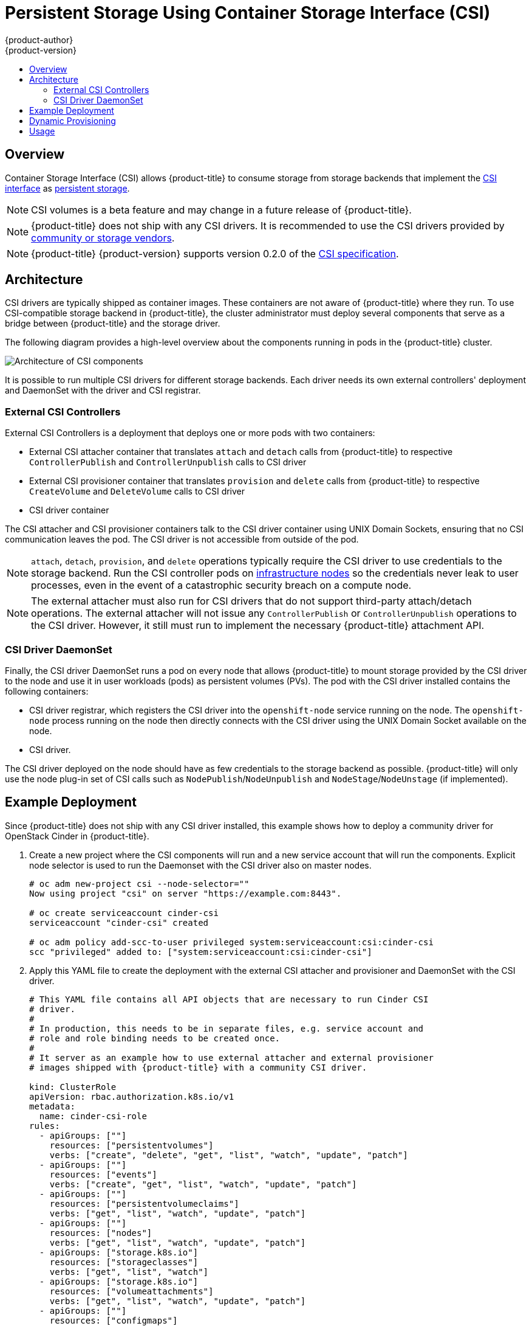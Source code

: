 [[install-config-persistent-storage-persistent-storage-csi]]
= Persistent Storage Using Container Storage Interface (CSI)
{product-author}
{product-version}
:data-uri:
:icons:
:experimental:
:toc: macro
:toc-title:
:prewrap!:

toc::[]

== Overview
Container Storage Interface (CSI) allows {product-title} to consume storage from storage backends that implement the link:https://github.com/container-storage-interface/spec[CSI interface] as xref:../../architecture/additional_concepts/storage.adoc#architecture-additional-concepts-storage[persistent
storage].


[NOTE]
====
CSI volumes is a beta feature and may change in a future release of {product-title}.
====

[NOTE]
====
{product-title} does not ship with any CSI drivers. It is recommended to use the CSI drivers provided by link:https://kubernetes-csi.github.io/docs/Drivers.html[community or storage vendors].
====

[NOTE]
====
{product-title} {product-version} supports version 0.2.0 of the link:https://github.com/container-storage-interface/spec[CSI specification].
====


[[install-config-persistent-storage-csi-architecture]]
== Architecture

CSI drivers are typically shipped as container images. These containers are not aware of {product-title} where they run. To use CSI-compatible storage backend in {product-title}, the cluster administrator must deploy several components that serve as a bridge between {product-title} and the storage driver.

The following diagram provides a high-level overview about the components running in pods in the {product-title} cluster.

image::OpenShift_CSI_Arch_470752_0518.png["Architecture of CSI components"]

It is possible to run multiple CSI drivers for different storage backends. Each driver needs its own external controllers' deployment and DaemonSet with the driver and CSI registrar.

=== External CSI Controllers

External CSI Controllers is a deployment that deploys one or more pods with two containers:

* External CSI attacher container that translates `attach` and `detach` calls from {product-title} to respective `ControllerPublish` and `ControllerUnpublish` calls to CSI driver
* External CSI provisioner container that translates `provision` and `delete` calls from {product-title} to respective `CreateVolume` and `DeleteVolume` calls to CSI driver
* CSI driver container

The CSI attacher and CSI provisioner containers talk to the CSI driver container using UNIX Domain Sockets, ensuring that no CSI communication leaves the pod. The CSI driver is not accessible from outside of the pod.

[NOTE]
====
`attach`, `detach`, `provision`, and `delete` operations typically require the CSI driver to use credentials to the storage backend. Run the CSI controller pods on xref:../../install/configuring_inventory_file.adoc#configuring-dedicated-infrastructure-nodes[infrastructure nodes] so the credentials never leak to user processes, even in the event of a catastrophic security breach on a compute node.
====

[NOTE]
====
The external attacher must also run for CSI drivers that do not support third-party attach/detach operations. The external attacher will not issue any `ControllerPublish` or `ControllerUnpublish` operations to the CSI driver. However, it still must run to implement the necessary {product-title} attachment API.
====

=== CSI Driver DaemonSet

Finally, the CSI driver DaemonSet runs a pod on every node that allows {product-title} to mount storage provided by the CSI driver to the node and use it in user workloads (pods) as persistent volumes (PVs). The pod with the CSI driver installed contains the following containers:

* CSI driver registrar, which registers the CSI driver into the `openshift-node` service running on the node. The `openshift-node` process running on the node then directly connects with the CSI driver using the UNIX Domain Socket available on the node.
* CSI driver.

The CSI driver deployed on the node should have as few credentials to the storage backend as possible. {product-title} will only use the node plug-in set of CSI calls such as `NodePublish`/`NodeUnpublish` and `NodeStage`/`NodeUnstage` (if implemented).

[[install-config-persistent-storage-csi-example-deployment]]
== Example Deployment

Since {product-title} does not ship with any CSI driver installed, this example shows how to deploy a community driver for OpenStack Cinder in {product-title}.

. Create a new project where the CSI components will run and a new service account that will run the components. Explicit node selector is used to run the Daemonset with the CSI driver also on master nodes.
+
[source,shell]
----
# oc adm new-project csi --node-selector=""
Now using project "csi" on server "https://example.com:8443".

# oc create serviceaccount cinder-csi
serviceaccount "cinder-csi" created

# oc adm policy add-scc-to-user privileged system:serviceaccount:csi:cinder-csi
scc "privileged" added to: ["system:serviceaccount:csi:cinder-csi"]
----

. Apply this YAML file to create the deployment with the external CSI attacher and provisioner and DaemonSet with the CSI driver.
+
[source,yaml]
----
# This YAML file contains all API objects that are necessary to run Cinder CSI
# driver.
#
# In production, this needs to be in separate files, e.g. service account and
# role and role binding needs to be created once.
#
# It server as an example how to use external attacher and external provisioner
# images shipped with {product-title} with a community CSI driver.

kind: ClusterRole
apiVersion: rbac.authorization.k8s.io/v1
metadata:
  name: cinder-csi-role
rules:
  - apiGroups: [""]
    resources: ["persistentvolumes"]
    verbs: ["create", "delete", "get", "list", "watch", "update", "patch"]
  - apiGroups: [""]
    resources: ["events"]
    verbs: ["create", "get", "list", "watch", "update", "patch"]
  - apiGroups: [""]
    resources: ["persistentvolumeclaims"]
    verbs: ["get", "list", "watch", "update", "patch"]
  - apiGroups: [""]
    resources: ["nodes"]
    verbs: ["get", "list", "watch", "update", "patch"]
  - apiGroups: ["storage.k8s.io"]
    resources: ["storageclasses"]
    verbs: ["get", "list", "watch"]
  - apiGroups: ["storage.k8s.io"]
    resources: ["volumeattachments"]
    verbs: ["get", "list", "watch", "update", "patch"]
  - apiGroups: [""]
    resources: ["configmaps"]
    verbs: ["get", "list", "watch", "create", "update", "patch"]

---

kind: ClusterRoleBinding
apiVersion: rbac.authorization.k8s.io/v1
metadata:
  name: cinder-csi-role
subjects:
  - kind: ServiceAccount
    name: cinder-csi
    namespace: csi
roleRef:
  kind: ClusterRole
  name: cinder-csi-role
  apiGroup: rbac.authorization.k8s.io

---
apiVersion: v1
data:
  cloud.conf: W0dsb2JhbF0KYXV0aC11cmwgPSBodHRwczovL2V4YW1wbGUuY29tOjEzMDAwL3YyLjAvCnVzZXJuYW1lID0gYWxhZGRpbgpwYXNzd29yZCA9IG9wZW5zZXNhbWUKdGVuYW50LWlkID0gZTBmYTg1YjZhMDY0NDM5NTlkMmQzYjQ5NzE3NGJlZDYKcmVnaW9uID0gcmVnaW9uT25lCg== <1>
kind: Secret
metadata:
  creationTimestamp: null
  name: cloudconfig
---
kind: Deployment
apiVersion: apps/v1
metadata:
  name: cinder-csi-controller
spec:
  replicas: 2
  selector:
    matchLabels:
      app: cinder-csi-controllers
  template:
    metadata:
      labels:
        app: cinder-csi-controllers
    spec:
      serviceAccount: cinder-csi
      containers:
        - name: csi-attacher
          image: registry.access.redhat.com/openshift3/csi-attacher:v3.10
          args:
            - "--v=5"
            - "--csi-address=$(ADDRESS)"
            - "--leader-election"
            - "--leader-election-namespace=$(MY_NAMESPACE)"
            - "--leader-election-identity=$(MY_NAME)"
          env:
            - name: MY_NAME
              valueFrom:
                fieldRef:
                  fieldPath: metadata.name
            - name: MY_NAMESPACE
              valueFrom:
                fieldRef:
                  fieldPath: metadata.namespace
            - name: ADDRESS
              value: /csi/csi.sock
          volumeMounts:
            - name: socket-dir
              mountPath: /csi
        - name: csi-provisioner
          image: registry.access.redhat.com/openshift3/csi-provisioner:v3.10
          args:
            - "--v=5"
            - "--provisioner=csi-cinderplugin"
            - "--csi-address=$(ADDRESS)"
          env:
            - name: ADDRESS
              value: /csi/csi.sock
          volumeMounts:
            - name: socket-dir
              mountPath: /csi
        - name: cinder-driver
          image: quay.io/jsafrane/cinder-csi-plugin
          command: [ "/bin/cinder-csi-plugin" ]
          args:
            - "--nodeid=$(NODEID)"
            - "--endpoint=unix://$(ADDRESS)"
            - "--cloud-config=/etc/cloudconfig/cloud.conf"
          env:
            - name: NODEID
              valueFrom:
                fieldRef:
                  fieldPath: spec.nodeName
            - name: ADDRESS
              value: /csi/csi.sock
          volumeMounts:
            - name: socket-dir
              mountPath: /csi
            - name: cloudconfig
              mountPath: /etc/cloudconfig
      volumes:
        - name: socket-dir
          emptyDir:
        - name: cloudconfig
          secret:
            secretName: cloudconfig

---

kind: DaemonSet
apiVersion: apps/v1
metadata:
  name: cinder-csi-ds
spec:
  selector:
    matchLabels:
      app: cinder-csi-driver
  template:
    metadata:
      labels:
        app: cinder-csi-driver
    spec:
      nodeSelector:
          role: node
      serviceAccount: cinder-csi
      containers:
        - name: csi-driver-registrar
          image: registry.access.redhat.com/openshift3/csi-driver-registrar:v3.10
          securityContext:
            privileged: true
          args:
            - "--v=5"
            - "--csi-address=$(ADDRESS)"
          env:
            - name: ADDRESS
              value: /csi/csi.sock
            - name: KUBE_NODE_NAME
              valueFrom:
                fieldRef:
                  fieldPath: spec.nodeName
          volumeMounts:
            - name: socket-dir
              mountPath: /csi
        - name: cinder-driver
          securityContext:
            privileged: true
            capabilities:
              add: ["SYS_ADMIN"]
            allowPrivilegeEscalation: true
          image: quay.io/jsafrane/cinder-csi-plugin
          command: [ "/bin/cinder-csi-plugin" ]
          args:
            - "--nodeid=$(NODEID)"
            - "--endpoint=unix://$(ADDRESS)"
            - "--cloud-config=/etc/cloudconfig/cloud.conf"
          env:
            - name: NODEID
              valueFrom:
                fieldRef:
                  fieldPath: spec.nodeName
            - name: ADDRESS
              value: /csi/csi.sock
          volumeMounts:
            - name: socket-dir
              mountPath: /csi
            - name: cloudconfig
              mountPath: /etc/cloudconfig
            - name: mountpoint-dir
              mountPath: /var/lib/origin/openshift.local.volumes/pods/
              mountPropagation: "Bidirectional"
            - name: cloud-metadata
              mountPath: /var/lib/cloud/data/
            - name: dev
              mountPath: /dev
      volumes:
        - name: cloud-metadata
          hostPath:
            path: /var/lib/cloud/data/
        - name: socket-dir
          hostPath:
            path: /var/lib/kubelet/plugins/csi-cinderplugin
            type: DirectoryOrCreate
        - name: mountpoint-dir
          hostPath:
            path: /var/lib/origin/openshift.local.volumes/pods/
            type: Directory
        - name: cloudconfig
          secret:
            secretName: cloudconfig
        - name: dev
          hostPath:
            path: /dev
----
<1> Replace with `cloud.conf` for your OpenStack deployment, as described in
 xref:../../install_config/configuring_openstack.adoc#configuring-openstack-variables[OpenStack configuration]. For example, the Secret can be generated using the `oc create secret generic cloudconfig --from-file cloud.conf --dry-run -o yaml`.

[[install-config-persistent-storage-csi-dynamic-provisioning]]
== Dynamic Provisioning

Dynamic provisioning of persistent storage depends on the capabilities of the CSI driver and underlying storage backend. The provider of the CSI driver should document how to create a StorageClass in {product-title} and the parameters available for configuration.

As seen in the OpenStack Cinder example, you can deploy this StorageClass to enable dynamic provisioning. The following example creates a new default storage class that ensures that all PVCs that do not require any special storage class are provisioned by the installed CSI driver:

[source,shell]
----
# oc create -f - << EOF
apiVersion: storage.k8s.io/v1
kind: StorageClass
metadata:
  name: cinder
  annotations:
    storageclass.kubernetes.io/is-default-class: "true"
provisioner: csi-cinderplugin
parameters:
EOF
----

[[install-config-persistent-storage-csi-usage]]
== Usage

Once the CSI driver is deployed and the StorageClass for dynamic provisioning is created, {product-title} is ready to use CSI. The following example installs a default MySQL template without any changes to the template:

[source,shell]
----
# oc new-app oc new-app mysql-persistent
--> Deploying template "openshift/mysql-persistent" to project default
...

# oc get pvc
[root@host-172-16-120-9 ~]# oc get pvc
NAME              STATUS    VOLUME                                   CAPACITY   ACCESS MODES   STORAGECLASS   AGE
mysql             Bound     kubernetes-dynamic-pv-3271ffcb4e1811e8   1Gi        RWO            cinder         3s
----
